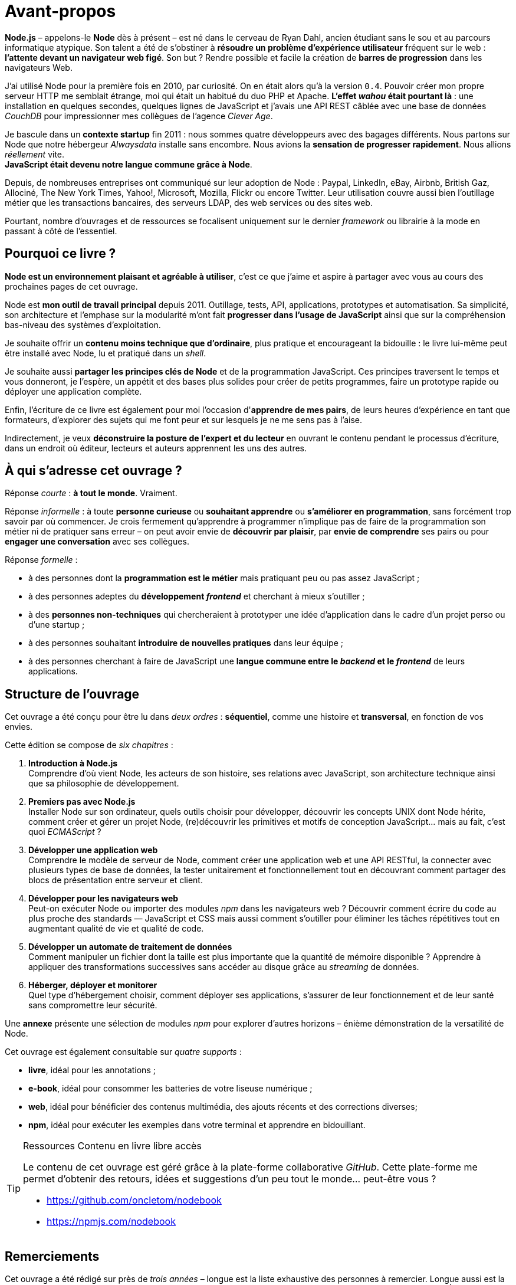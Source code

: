[dedication]
= Avant-propos

*Node.js* – appelons-le *Node* dès à présent – est né dans le cerveau de Ryan Dahl, ancien étudiant sans le sou et au parcours informatique atypique.
Son talent a été de s'obstiner à *résoudre un problème d'expérience utilisateur* fréquent sur le web : *l'attente devant un navigateur web figé*.
Son but ? Rendre possible et facile la création de *barres de progression* dans les navigateurs Web.

J'ai utilisé Node pour la première fois en 2010, par curiosité.
On en était alors qu'à la version `0.4`.
Pouvoir créer mon propre serveur HTTP me semblait étrange, moi qui était un habitué du duo PHP et Apache.
*L'effet _wahou_ était pourtant là* : une installation en quelques secondes, quelques lignes de JavaScript et j'avais une API REST câblée avec une base de données _CouchDB_ pour impressionner mes collègues de l'agence _Clever Age_.

Je bascule dans un *contexte startup* fin 2011 : nous sommes quatre développeurs avec des bagages différents.
Nous partons sur Node que notre hébergeur _Alwaysdata_ installe sans encombre.
Nous avions la *sensation de progresser rapidement*.
Nous allions _réellement_ vite. +
*JavaScript était devenu notre langue commune grâce à Node*.

Depuis, de nombreuses entreprises ont communiqué sur leur adoption de Node :  Paypal, LinkedIn, eBay, Airbnb, British Gaz, Allociné, The New York Times, Yahoo!, Microsoft, Mozilla, Flickr ou encore Twitter.
Leur utilisation couvre aussi bien l'outillage métier que les transactions bancaires, des serveurs LDAP, des web services ou des sites web.

Pourtant, nombre d'ouvrages et de ressources se focalisent uniquement sur le dernier _framework_ ou librairie à la mode en passant à côté de l'essentiel.

== Pourquoi ce livre ?

*Node est un environnement plaisant et agréable à utiliser*, c'est ce que j'aime et aspire à partager avec vous au cours des prochaines pages de cet ouvrage.

Node est *mon outil de travail principal* depuis 2011.
Outillage, tests, API, applications, prototypes et automatisation.
Sa simplicité, son architecture et l'emphase sur la modularité m'ont fait *progresser dans l'usage de JavaScript* ainsi que sur la compréhension bas-niveau des systèmes d'exploitation.

Je souhaite offrir un *contenu moins technique que d'ordinaire*, plus pratique et encourageant la bidouille : le livre lui-même peut être installé avec Node, lu et pratiqué dans un _shell_.

Je souhaite aussi *partager les principes clés de Node* et de la programmation JavaScript.
Ces principes traversent le temps et vous donneront, je l'espère, un appétit et des bases plus solides pour créer de petits programmes, faire un prototype rapide ou déployer une application complète.

Enfin, l'écriture de ce livre est également pour moi l'occasion d'*apprendre de mes pairs*, de leurs heures d'expérience en tant que formateurs, d'explorer des sujets qui me font peur et sur lesquels je ne me sens pas à l'aise.

Indirectement, je veux *déconstruire la posture de l'expert et du lecteur* en ouvrant le contenu pendant le processus d'écriture, dans un endroit où éditeur, lecteurs et auteurs apprennent les uns des autres.

== À qui s'adresse cet ouvrage ?

Réponse _courte_ : *à tout le monde*. Vraiment.

Réponse _informelle_ : à toute *personne curieuse* ou *souhaitant apprendre* ou *s'améliorer en programmation*, sans forcément trop savoir par où commencer.
Je crois fermement qu'apprendre à programmer n'implique pas de faire de la programmation son métier ni de pratiquer sans erreur – on peut avoir envie de *découvrir par plaisir*, par *envie de comprendre* ses pairs ou pour *engager une conversation* avec ses collègues.

Réponse _formelle_ :

* à des personnes dont la *programmation est le métier* mais pratiquant peu ou pas assez JavaScript ;
* à des personnes adeptes du *développement _frontend_* et cherchant à mieux s'outiller ;
* à des *personnes non-techniques* qui chercheraient à prototyper une idée d'application dans le cadre d'un projet perso ou d'une startup ;
* à des personnes souhaitant *introduire de nouvelles pratiques* dans leur équipe ;
* à des personnes cherchant à faire de JavaScript une *langue commune entre le _backend_ et le _frontend_* de leurs applications.

== Structure de l'ouvrage

Cet ouvrage a été conçu pour être lu dans _deux ordres_ : *séquentiel*, comme une histoire et *transversal*, en fonction de vos envies.

Cette édition se compose de _six chapitres_ :

. *Introduction à Node.js* +
  Comprendre d'où vient Node, les acteurs de son histoire, ses relations avec JavaScript, son architecture technique ainsi que sa philosophie de développement.
. *Premiers pas avec Node.js* +
  Installer Node sur son ordinateur, quels outils choisir pour développer, découvrir les concepts UNIX dont Node hérite, comment créer et gérer un projet Node, (re)découvrir les primitives et motifs de conception JavaScript… mais au fait, c'est quoi _ECMAScript_ ?
. *Développer une application web* +
  Comprendre le modèle de serveur de Node, comment créer une application web et une API RESTful, la connecter avec plusieurs types de base de données, la tester unitairement et fonctionnellement tout en découvrant comment partager des blocs de présentation entre serveur et client.
. *Développer pour les navigateurs web* +
  Peut-on exécuter Node ou importer des modules _npm_ dans les navigateurs web ? Découvrir comment écrire du code au plus proche des standards — JavaScript et CSS mais aussi comment s'outiller pour éliminer les tâches répétitives tout en augmentant qualité de vie et qualité de code.
. *Développer un automate de traitement de données* +
  Comment manipuler un fichier dont la taille est plus importante que la quantité de mémoire disponible ? Apprendre à appliquer des transformations successives sans accéder au disque grâce au _streaming_ de données.
. *Héberger, déployer et monitorer* +
  Quel type d'hébergement choisir, comment déployer ses applications, s'assurer de leur fonctionnement et de leur santé sans compromettre leur sécurité.

Une *annexe* présente une sélection de modules _npm_ pour explorer d'autres horizons – énième démonstration de la versatilité de Node.

Cet ouvrage est également consultable sur _quatre supports_ :

- *livre*, idéal pour les annotations ;
- *e-book*, idéal pour consommer les batteries de votre liseuse numérique ;
- *web*, idéal pour bénéficier des contenus multimédia, des ajouts récents et des corrections diverses;
- *npm*, idéal pour exécuter les exemples dans votre terminal et apprendre en bidouillant.

[TIP]
.[RemarquePreTitre]#Ressources# Contenu en [line-through]#livre# libre accès
====
Le contenu de cet ouvrage est géré grâce à la plate-forme collaborative _GitHub_.
Cette plate-forme me permet d'obtenir des retours, idées et suggestions d'un peu tout le monde… peut-être vous ?

- [URL]#https://github.com/oncletom/nodebook#
- [URL]#https://npmjs.com/nodebook#
====

== Remerciements

Cet ouvrage a été rédigé sur près de _trois années_ – longue est la liste exhaustive des personnes à remercier.
Longue aussi est la liste de celles et ceux à qui je dois m'excuser pour mes sautes d'humeur, mes absences ou mes passages à vide.
Écrire est une activité éprouvante qui nécessite une attention vis à vis de soi-même pour ne pas (trop) en souffrir.

Mes premiers remerciements vont à _Eyrolles_, mon éditeur.
Je pense à Karine, Laurène et Elsa mais aussi à Alexandre pour leur patience infinie, leurs remarques et leur confiance malgré tous ces rebondissements.

Je te remercie tellement Noémie.
Ta joie, tes encouragements et ta présence sont essentiels à mon équilibre.
Ils me donnent confiance, m'inspirent et atténuent les peurs qui peuvent me paralyser.

Je me dois aussi de remercier mes anciens collègues de BBC R&D pour leur soutien, leur confiance et leur tolérance aux jeux de mots.
Olivier, Sean, Katie, Chris N et Chris L… c'était un plaisir et un honneur d'être à vos côtés.

Certain·e·s d'entre vous m'ont beaucoup aidé de par leurs conseils, leurs relectures et leurs encouragements.
Alors un grand merci Frank, Thierry, Boris, Béa, Efi, Alexandra, Thomas, Xavier, Bastien, Nicolas C, n1k0 et Loic.

J'ai organisé une résidence d'écriture itinérante de janvier à mars 2017.
On m'a hébergé, nourri et parfois blanchi.
Merci beaucoup beaucoup Maxime W, Brice F, Nicolas F, les gens du Yelloworking à Aix, Antoine F, les gens de la Coop à Grenoble, Cédric et Hélyette, Agnès, les gens de Mix-IT, les gens de la Cordée à Lyon, Maxime L, les gens de la Myne à Villeurbane, Clément D et Quentin A, les gens de Clever Cloud, Thomas M et Lilian M, les gens du ByteClub, Alexis J, les gens de Matlo, les gens du Fab Lab 127°, Arnaud R, Ismaël H et les gens de BetaGouv.

Enfin, entre meta-remerciements et méga-encouragements, je suis heureux et fier d'œuvrer d'ensemble, avec David et Clémentine, afin de porter nos valeurs et nos idées vers les Communs et la mutualisation de moyens.

Mes amis. Ma famille. Je vous aime.

Bonne lecture icon:smile-o[]

— Thomas Parisot
[URL]#https://oncletom.io#
